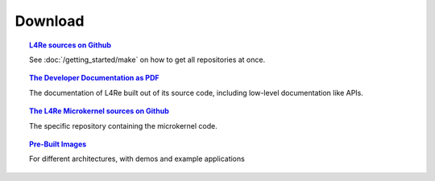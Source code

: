 Download
********

.. todo::

   - Stretch goal: Link to Tutorials

.. topic:: `L4Re sources on Github <https://github.com/kernkonzept>`_

   See :doc:`/getting_started/make` on how to get all repositories at once.

.. topic:: `The Developer Documentation as PDF <https://l4re.org/doc/l4re-doc.pdf>`_

   The documentation of L4Re built out of its source code,
   including low-level documentation like APIs.

.. topic:: `The L4Re Microkernel sources on Github <https://github.com/kernkonzept/fiasco>`_

   The specific repository containing the microkernel code.

.. .. topic:: `Tutorial source code <>`_
.. 
..    The source code for the :doc:`tutorials </tutorials/index>`

.. topic:: `Pre-Built Images <https://l4re.org/download/snapshots/pre-built-images/>`_

   For different architectures, with demos and example applications
